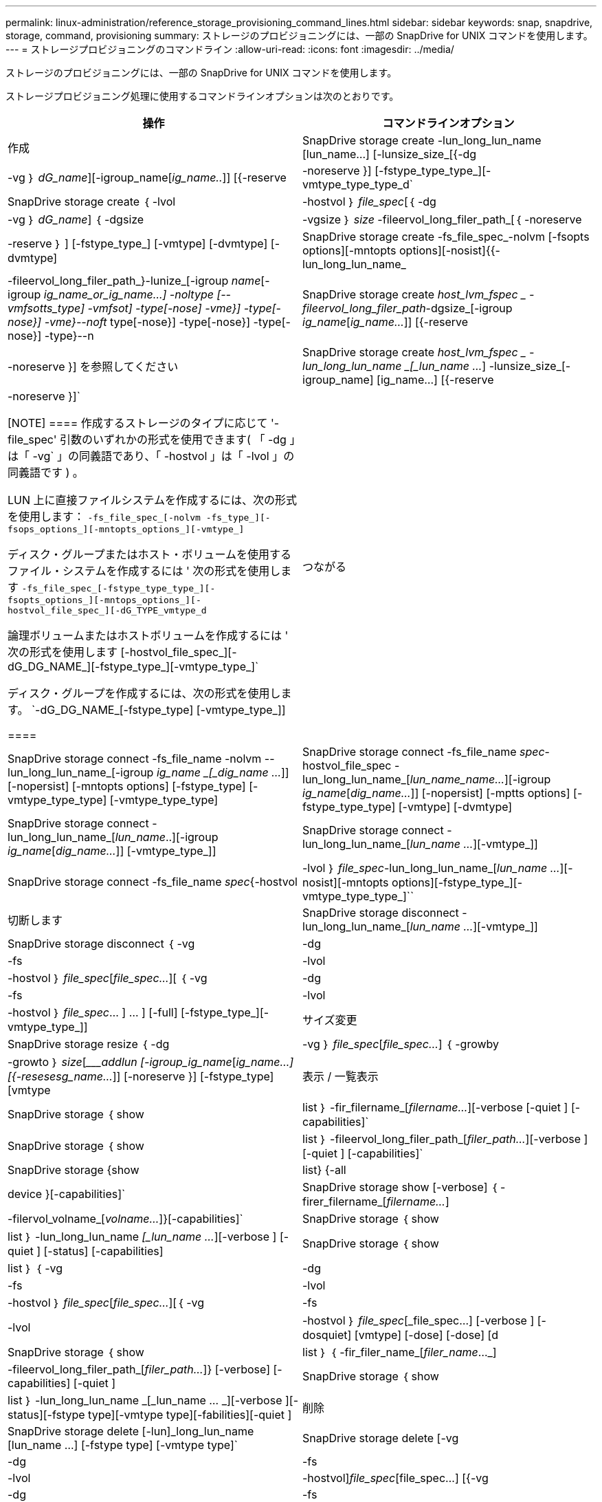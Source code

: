 ---
permalink: linux-administration/reference_storage_provisioning_command_lines.html 
sidebar: sidebar 
keywords: snap, snapdrive, storage, command, provisioning 
summary: ストレージのプロビジョニングには、一部の SnapDrive for UNIX コマンドを使用します。 
---
= ストレージプロビジョニングのコマンドライン
:allow-uri-read: 
:icons: font
:imagesdir: ../media/


[role="lead"]
ストレージのプロビジョニングには、一部の SnapDrive for UNIX コマンドを使用します。

ストレージプロビジョニング処理に使用するコマンドラインオプションは次のとおりです。

|===
| 操作 | コマンドラインオプション 


 a| 
作成
 a| 
SnapDrive storage create -lun_long_lun_name [lun_name...] [-lunsize_size_[{-dg | -vg ｝ _dG_name_][-igroup_name[_ig_name.._]] [{-reserve | -noreserve }] [-fstype_type_type_][-vmtype_type_type_d`



 a| 
SnapDrive storage create ｛ -lvol | -hostvol ｝ _file_spec_[｛ -dg | -vg ｝ _dG_name_] ｛ -dgsize | -vgsize ｝ _size_ -fileervol_long_filer_path_[｛ -noreserve | -reserve ｝ ] [-fstype_type_] [-vmtype] [-dvmtype] [-dvmtype]



 a| 
SnapDrive storage create -fs_file_spec_-nolvm [-fsopts options][-mntopts options][-nosist]{{-lun_long_lun_name_|-fileervol_long_filer_path_}-lunize_[-igroup _name_[-igroup _ig_name_or_ig_name...] -noltype [--vmfsotts_type] -vmfsot] -type[-nose] -vme}] -type[-nose}] -vme}--noft_ type[-nose}] -type[-nose}] -type[-nose}] -type}--n



 a| 
SnapDrive storage create _host_lvm_fspec _ -fileervol_long_filer_path_-dgsize_[-igroup _ig_name_[_ig_name..._]] [{-reserve | -noreserve }] を参照してください



 a| 
SnapDrive storage create _host_lvm_fspec _ -lun_long_lun_name _[_lun_name ..._] -lunsize_size_[-igroup_name] [ig_name...] [{-reserve|-noreserve }]`

[NOTE]
====
作成するストレージのタイプに応じて '-file_spec' 引数のいずれかの形式を使用できます( 「 -dg 」は「 -vg` 」の同義語であり、「 -hostvol 」は「 -lvol 」の同義語です ) 。

LUN 上に直接ファイルシステムを作成するには、次の形式を使用します： `-fs_file_spec_[-nolvm -fs_type_][-fsops_options_][-mntopts_options_][-vmtype_]`

ディスク・グループまたはホスト・ボリュームを使用するファイル・システムを作成するには ' 次の形式を使用します `-fs_file_spec_[-fstype_type_type_][-fsopts_options_][-mntops_options_][-hostvol_file_spec_][-dG_TYPE_vmtype_d`

論理ボリュームまたはホストボリュームを作成するには ' 次の形式を使用します [-hostvol_file_spec_][-dG_DG_NAME_][-fstype_type_][-vmtype_type_]`

ディスク・グループを作成するには、次の形式を使用します。 `-dG_DG_NAME_[-fstype_type] [-vmtype_type_]]

====


 a| 
つながる
 a| 
SnapDrive storage connect -fs_file_name -nolvm --lun_long_lun_name_[-igroup _ig_name _[_dig_name ..._]] [-nopersist] [-mntopts options] [-fstype_type] [-vmtype_type_type] [-vmtype_type_type]



 a| 
SnapDrive storage connect -fs_file_name _spec_-hostvol_file_spec -lun_long_lun_name_[_lun_name_name..._][-igroup _ig_name_[_dig_name..._]] [-nopersist] [-mptts options] [-fstype_type_type] [-vmtype] [-dvmtype]



 a| 
SnapDrive storage connect -lun_long_lun_name_[_lun_name_..][-igroup _ig_name_[_dig_name..._]] [-vmtype_type_]]



 a| 
SnapDrive storage connect -lun_long_lun_name_[_lun_name ..._][-vmtype_]]



 a| 
SnapDrive storage connect -fs_file_name _spec_{-hostvol|-lvol ｝ _file_spec_-lun_long_lun_name_[_lun_name ..._][-nosist][-mntopts options][-fstype_type_][-vmtype_type_type_]``



 a| 
切断します
 a| 
SnapDrive storage disconnect - lun_long_lun_name_[_lun_name ..._][-vmtype_]]



 a| 
SnapDrive storage disconnect ｛ -vg | -dg | -fs | -lvol | -hostvol ｝ _file_spec_[_file_spec..._][ ｛ -vg | -dg | -fs | -lvol | -hostvol ｝ _file_spec_… ] ... ] [-full] [-fstype_type_][-vmtype_type_]]



 a| 
サイズ変更
 a| 
SnapDrive storage resize ｛ -dg | -vg ｝ _file_spec_[_file_spec..._] ｛ -growby | -growto ｝ _size_[____addlun [-igroup_ig_name_[_ig_name...] [{-resesesg_name..._]] [-noreserve }] [-fstype_type] [vmtype



 a| 
表示 / 一覧表示
 a| 
SnapDrive storage ｛ show | list ｝ -fir_filername_[_filername..._][-verbose [-quiet ] [-capabilities]`



 a| 
SnapDrive storage ｛ show | list ｝ -fileervol_long_filer_path_[_filer_path..._][-verbose ] [-quiet ] [-capabilities]`



 a| 
SnapDrive storage {show|list} {-all | device }[-capabilities]`



 a| 
SnapDrive storage show [-verbose] ｛ -firer_filername_[_filername..._]|-filervol_volname_[_volname..._]}[-capabilities]`



 a| 
SnapDrive storage ｛ show | list ｝ -lun_long_lun_name _[_lun_name ..._][-verbose ] [-quiet ] [-status] [-capabilities]



 a| 
SnapDrive storage ｛ show | list ｝ ｛ -vg|-dg|-fs|-lvol|-hostvol ｝ _file_spec_[_file_spec..._][｛ -vg|-fs|-lvol|-hostvol ｝ _file_spec_[_file_spec...] [-verbose ] [-dosquiet] [vmtype] [-dose] [-dose] [d



 a| 
SnapDrive storage ｛ show | list ｝ ｛ -fir_filer_name_[_filer_name_..._]|-fileervol_long_filer_path_[_filer_path..._]} [-verbose] [-capabilities] [-quiet ]



 a| 
SnapDrive storage ｛ show | list ｝ -lun_long_lun_name _[_lun_name … _][-verbose ][-status][-fstype type][-vmtype type][-fabilities][-quiet ]



 a| 
削除
 a| 
SnapDrive storage delete [-lun]_long_lun_name [lun_name ...] [-fstype type] [-vmtype type]`



 a| 
SnapDrive storage delete [-vg | -dg | -fs | -lvol | -hostvol]_file_spec_[file_spec...] [{-vg|-dg|-fs|-lvol|-hostvol} _file_spec_[file_spec...] ... ] [-full]] [-fstype type] [-vmtype type]

|===
* 関連情報 *

xref:reference_command_line_arguments.adoc[コマンドライン引数]

